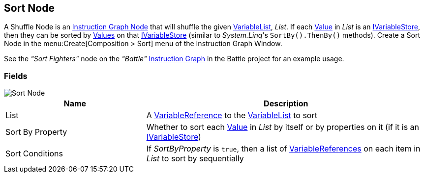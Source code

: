 [#manual/sort-node]

## Sort Node

A Shuffle Node is an <<manual/instruction-graph-node.html,Instruction Graph Node>> that will shuffle the given <<reference/variable-list.html,VariableList>>, _List_. If each  <<reference/variable-value.html,Value>> in _List_ is an <<reference/i-variable-stores.html,IVariableStore>>, then they can be sorted by <<reference/variable-value,Values>> on that <<reference/i-variable-stores.html,IVariableStore>> (similar to _System.Linq_'s `SortBy().ThenBy()` methods). Create a Sort Node in the menu:Create[Composition > Sort] menu of the Instruction Graph Window.

See the _"Sort Fighters"_ node on the _"Battle"_ <<manual/instruction-graph.html,Instruction Graph>> in the Battle project for an example usage.

### Fields

image::sort-node.png[Sort Node]

[cols="1,2"]
|===
| Name	| Description

| List	| A <<reference/variable-reference.html,VariableReference>> to the <<reference/variable-list.html,VariableList>> to sort
| Sort By Property	| Whether to sort each <<reference/variable-value.html,Value>> in _List_ by itself or by properties on it (if it is an <<reference/i-variable-stores.html,IVariableStore>>)
| Sort Conditions	| If _SortByProperty_ is `true`, then a list of <<reference/variable-reference.html,VariableReferences>> on each item in _List_ to sort by sequentially
|===

ifdef::backend-multipage_html5[]
<<reference/sort-node.html,Reference>>
endif::[]